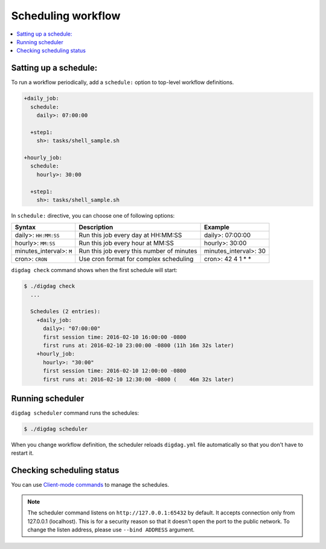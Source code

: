 Scheduling workflow
==================================

.. contents::
   :local:

Satting up a schedule:
----------------------------------

To run a workflow periodically, add a ``schedule:`` option to top-level workflow definitions.

.. code-block:: yaml

    +daily_job:
      schedule:
        daily>: 07:00:00

      +step1:
        sh>: tasks/shell_sample.sh

    +hourly_job:
      schedule:
        hourly>: 30:00

      +step1:
        sh>: tasks/shell_sample.sh

In ``schedule:`` directive, you can choose one of following options:

=============================== =========================================== ==========================
Syntax                          Description                                 Example
=============================== =========================================== ==========================
daily>: ``HH:MM:SS``            Run this job every day at HH:MM:SS          daily>: 07:00:00
hourly>: ``MM:SS``              Run this job every hour at MM:SS            hourly>: 30:00
minutes_interval>: ``M``        Run this job every this number of minutes   minutes_interval>: 30
cron>: ``CRON``                 Use cron format for complex scheduling      cron>: 42 4 1 * *
=============================== =========================================== ==========================

``digdag check`` command shows when the first schedule will start:

.. code-block:: console

    $ ./digdag check
      ...
    
      Schedules (2 entries):
        +daily_job:
          daily>: "07:00:00"
          first session time: 2016-02-10 16:00:00 -0800
          first runs at: 2016-02-10 23:00:00 -0800 (11h 16m 32s later)
        +hourly_job:
          hourly>: "30:00"
          first session time: 2016-02-10 12:00:00 -0800
          first runs at: 2016-02-10 12:30:00 -0800 (    46m 32s later)

Running scheduler
----------------------------------

``digdag scheduler`` command runs the schedules:

.. code-block:: console

    $ ./digdag scheduler

When you change workflow definition, the scheduler reloads ``digdag.yml`` file automatically so that you don't have to restart it.

Checking scheduling status
----------------------------------

You can use `Client-mode commands <command_reference.html#client-mode-commands>`_ to manage the schedules.

.. note::

    The scheduler command listens on ``http://127.0.0.1:65432`` by default. It accepts connection only from 127.0.0.1 (localhost). This is for a security reason so that it doesn't open the port to the public network. To change the listen address, please use ``--bind ADDRESS`` argument.


